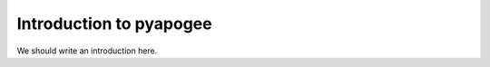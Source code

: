 
.. _intro:

Introduction to pyapogee
===============================

We should write an introduction here.
